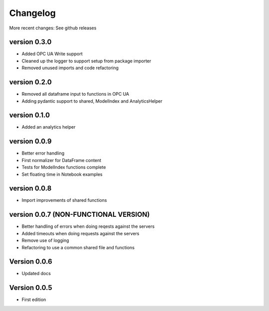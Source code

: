 =========
Changelog
=========

More recent changes: See github releases

version 0.3.0
===========

- Added OPC UA Write support
- Cleaned up the logger to support setup from package importer
- Removed unused imports and code refactoring


version 0.2.0
===========

- Removed all dataframe input to functions in OPC UA
- Adding pydantic support to shared, ModelIndex and AnalyticsHelper

version 0.1.0
===========

- Added an analytics helper

version 0.0.9
===========

- Better error handling
- First normalizer for DataFrame content
- Tests for ModelIndex functions complete
- Set floating time in Notebook examples


version 0.0.8
===========

- Import improvements of shared functions


version 0.0.7 (NON-FUNCTIONAL VERSION)
===========

- Better handling of errors when doing reqests against the servers
- Added timeouts when doing requests against the servers
- Remove use of logging
- Refactoring to use a common shared file and functions


Version 0.0.6
===========

- Updated docs


Version 0.0.5
===========

- First edition
